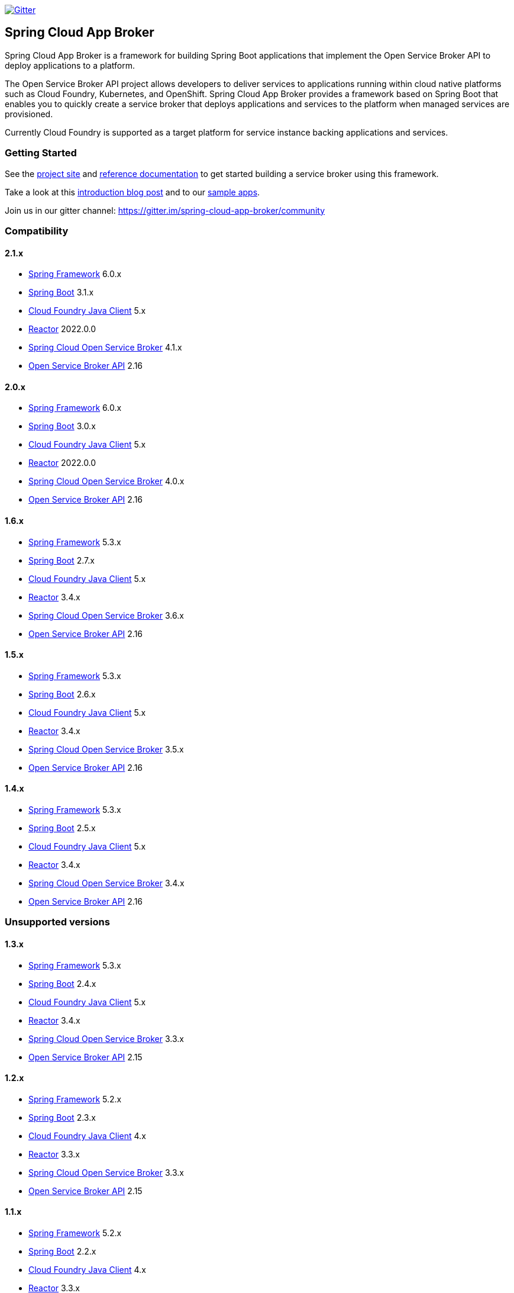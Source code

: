 image:https://img.shields.io/gitter/room/spring-cloud-app-broker/community.svg?style=flat-square["Gitter", link="https://gitter.im/spring-cloud-app-broker/community"]

== Spring Cloud App Broker

Spring Cloud App Broker is a framework for building Spring Boot applications that implement the Open Service Broker API to deploy applications to a platform.

The Open Service Broker API project allows developers to deliver services to applications running within cloud native platforms such as Cloud Foundry, Kubernetes, and OpenShift.
Spring Cloud App Broker provides a framework based on Spring Boot that enables you to quickly create a service broker that deploys applications and services to the platform when managed services are provisioned.

Currently Cloud Foundry is supported as a target platform for service instance backing applications and services.

=== Getting Started

See the https://spring.io/projects/spring-cloud-app-broker/[project site] and https://docs.spring.io/spring-cloud-app-broker/docs/current/reference/[reference documentation] to get started building a service broker using this framework.

Take a look at this https://spring.io/blog/2019/05/30/introducing-spring-cloud-app-broker[introduction blog post] and to our https://github.com/spring-cloud-samples/spring-cloud-app-broker-samples[sample apps].

Join us in our gitter channel: https://gitter.im/spring-cloud-app-broker/community

=== Compatibility

==== 2.1.x

* https://projects.spring.io/spring-framework/[Spring Framework] 6.0.x
* https://projects.spring.io/spring-boot/[Spring Boot] 3.1.x
* https://github.com/cloudfoundry/cf-java-client/[Cloud Foundry Java Client] 5.x
* https://github.com/reactor/[Reactor] 2022.0.0
* https://spring.io/projects/spring-cloud-open-service-broker/[Spring Cloud Open Service Broker] 4.1.x
* https://github.com/openservicebrokerapi/servicebroker/tree/v2.16/[Open Service Broker API] 2.16

==== 2.0.x

* https://projects.spring.io/spring-framework/[Spring Framework] 6.0.x
* https://projects.spring.io/spring-boot/[Spring Boot] 3.0.x
* https://github.com/cloudfoundry/cf-java-client/[Cloud Foundry Java Client] 5.x
* https://github.com/reactor/[Reactor] 2022.0.0
* https://spring.io/projects/spring-cloud-open-service-broker/[Spring Cloud Open Service Broker] 4.0.x
* https://github.com/openservicebrokerapi/servicebroker/tree/v2.16/[Open Service Broker API] 2.16

==== 1.6.x

* https://projects.spring.io/spring-framework/[Spring Framework] 5.3.x
* https://projects.spring.io/spring-boot/[Spring Boot] 2.7.x
* https://github.com/cloudfoundry/cf-java-client/[Cloud Foundry Java Client] 5.x
* https://github.com/reactor/[Reactor] 3.4.x
* https://spring.io/projects/spring-cloud-open-service-broker/[Spring Cloud Open Service Broker] 3.6.x
* https://github.com/openservicebrokerapi/servicebroker/tree/v2.16/[Open Service Broker API] 2.16

==== 1.5.x

* https://projects.spring.io/spring-framework/[Spring Framework] 5.3.x
* https://projects.spring.io/spring-boot/[Spring Boot] 2.6.x
* https://github.com/cloudfoundry/cf-java-client/[Cloud Foundry Java Client] 5.x
* https://github.com/reactor/[Reactor] 3.4.x
* https://spring.io/projects/spring-cloud-open-service-broker/[Spring Cloud Open Service Broker] 3.5.x
* https://github.com/openservicebrokerapi/servicebroker/tree/v2.16/[Open Service Broker API] 2.16

==== 1.4.x

* https://projects.spring.io/spring-framework/[Spring Framework] 5.3.x
* https://projects.spring.io/spring-boot/[Spring Boot] 2.5.x
* https://github.com/cloudfoundry/cf-java-client/[Cloud Foundry Java Client] 5.x
* https://github.com/reactor/[Reactor] 3.4.x
* https://spring.io/projects/spring-cloud-open-service-broker/[Spring Cloud Open Service Broker] 3.4.x
* https://github.com/openservicebrokerapi/servicebroker/tree/v2.16/[Open Service Broker API] 2.16

=== Unsupported versions

==== 1.3.x

* https://projects.spring.io/spring-framework/[Spring Framework] 5.3.x
* https://projects.spring.io/spring-boot/[Spring Boot] 2.4.x
* https://github.com/cloudfoundry/cf-java-client/[Cloud Foundry Java Client] 5.x
* https://github.com/reactor/[Reactor] 3.4.x
* https://spring.io/projects/spring-cloud-open-service-broker/[Spring Cloud Open Service Broker] 3.3.x
* https://github.com/openservicebrokerapi/servicebroker/tree/v2.15/[Open Service Broker API] 2.15

==== 1.2.x

* https://projects.spring.io/spring-framework/[Spring Framework] 5.2.x
* https://projects.spring.io/spring-boot/[Spring Boot] 2.3.x
* https://github.com/cloudfoundry/cf-java-client/[Cloud Foundry Java Client] 4.x
* https://github.com/reactor/[Reactor] 3.3.x
* https://spring.io/projects/spring-cloud-open-service-broker/[Spring Cloud Open Service Broker] 3.3.x
* https://github.com/openservicebrokerapi/servicebroker/tree/v2.15/[Open Service Broker API] 2.15

==== 1.1.x

* https://projects.spring.io/spring-framework/[Spring Framework] 5.2.x
* https://projects.spring.io/spring-boot/[Spring Boot] 2.2.x
* https://github.com/cloudfoundry/cf-java-client/[Cloud Foundry Java Client] 4.x
* https://github.com/reactor/[Reactor] 3.3.x
* https://spring.io/projects/spring-cloud-open-service-broker/[Spring Cloud Open Service Broker] 3.1.x
* https://github.com/openservicebrokerapi/servicebroker/tree/v2.15/[Open Service Broker API] 2.15

==== 1.0.x

* https://projects.spring.io/spring-framework/[Spring Framework] 5.1.x
* https://projects.spring.io/spring-boot/[Spring Boot] 2.1.x
* https://github.com/cloudfoundry/cf-java-client/[Cloud Foundry Java Client] 3.x
* https://github.com/reactor/[Reactor] 3.2.x
* https://spring.io/projects/spring-cloud-open-service-broker/[Spring Cloud Open Service Broker] 3.0.x
* https://github.com/openservicebrokerapi/servicebroker/tree/v2.14/[Open Service Broker API] 2.14

=== Build

This project requires Java 8 at a minimum.

The project is built with Gradle.
The https://docs.gradle.org/current/userguide/gradle_wrapper.html[Gradle wrapper] allows you to build the project on multiple platforms and even if you do not have Gradle installed; run it in place of the `gradle` command (as `./gradlew`) from the root of the main project directory.

==== Compile the project and run tests

    ./gradlew build
